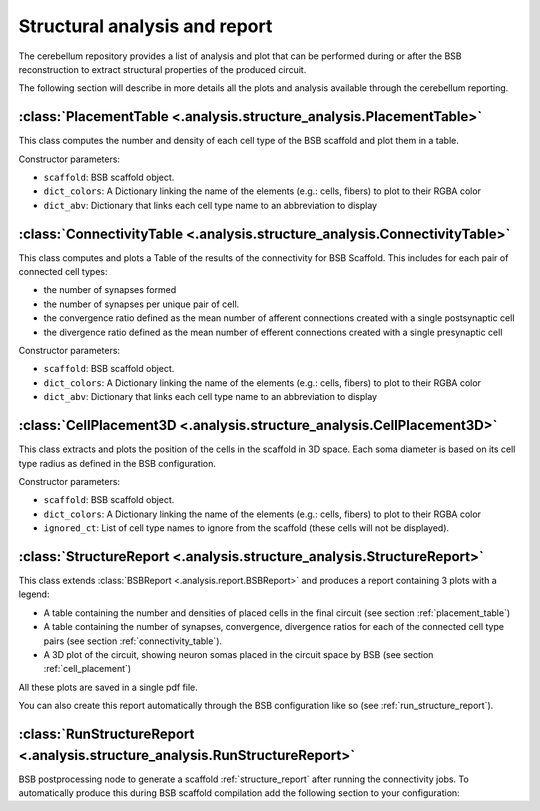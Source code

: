 Structural analysis and report
==============================

The cerebellum repository provides a list of analysis and plot that can be
performed during or after the BSB reconstruction to extract structural
properties of the produced circuit.

The following section will describe in more details all the plots and analysis
available through the cerebellum reporting.

.. _placement_table:

:class:`PlacementTable <.analysis.structure_analysis.PlacementTable>`
---------------------------------------------------------------------
This class computes the number and density of each cell type of the BSB
scaffold and plot them in a table.

Constructor parameters:

* ``scaffold``: BSB scaffold object.
* ``dict_colors``: A Dictionary linking the name of the elements (e.g.: cells,
  fibers) to plot to their RGBA color
* ``dict_abv``: Dictionary that links each cell type name to an abbreviation
  to display


.. _connectivity_table:

:class:`ConnectivityTable <.analysis.structure_analysis.ConnectivityTable>`
---------------------------------------------------------------------------
This class computes and plots a Table of the results of the connectivity for
BSB Scaffold. This includes for each pair of connected cell types:

- the number of synapses formed
- the number of synapses per unique pair of cell.
- the convergence ratio defined as the mean number of afferent
  connections created with a single postsynaptic cell
- the divergence ratio defined as the mean number of efferent
  connections created with a single presynaptic cell

Constructor parameters:

* ``scaffold``: BSB scaffold object.
* ``dict_colors``: A Dictionary linking the name of the elements (e.g.: cells,
  fibers) to plot to their RGBA color
* ``dict_abv``: Dictionary that links each cell type name to an abbreviation
  to display


.. _cell_placement:

:class:`CellPlacement3D <.analysis.structure_analysis.CellPlacement3D>`
-----------------------------------------------------------------------
This class extracts and plots the position of the cells in the scaffold in
3D space.
Each soma diameter is based on its cell type radius as defined in the BSB
configuration.

Constructor parameters:

* ``scaffold``: BSB scaffold object.
* ``dict_colors``: A Dictionary linking the name of the elements (e.g.: cells,
  fibers) to plot to their RGBA color
* ``ignored_ct``: List of cell type names to ignore from the scaffold
  (these cells will not be displayed).


.. _structure_report:

:class:`StructureReport <.analysis.structure_analysis.StructureReport>`
-----------------------------------------------------------------------
This class extends :class:`BSBReport <.analysis.report.BSBReport>` and produces
a report containing 3 plots with a legend:

- A table containing the number and densities of placed cells in the final
  circuit (see section :ref:`placement_table`)
- A table containing the number of synapses, convergence, divergence ratios for
  each of the connected cell type pairs (see section :ref:`connectivity_table`).
- A 3D plot of the circuit, showing neuron somas placed in the circuit space by
  BSB (see section :ref:`cell_placement`)

All these plots are saved in a single pdf file.

You can also create this report automatically through the BSB configuration like
so (see :ref:`run_structure_report`).


.. _run_structure_report:

:class:`RunStructureReport <.analysis.structure_analysis.RunStructureReport>`
-----------------------------------------------------------------------------
BSB postprocessing node to generate a scaffold :ref:`structure_report` after
running the connectivity jobs. To automatically produce this during BSB scaffold
compilation add the following section to your configuration:

.. code-block::yaml

    after_connectivity:
        print_structure_report:
            strategy: cerebellum.analysis.structure_analysis.RunStructureReport
            output_filename: bsb_report_structure.pdf

